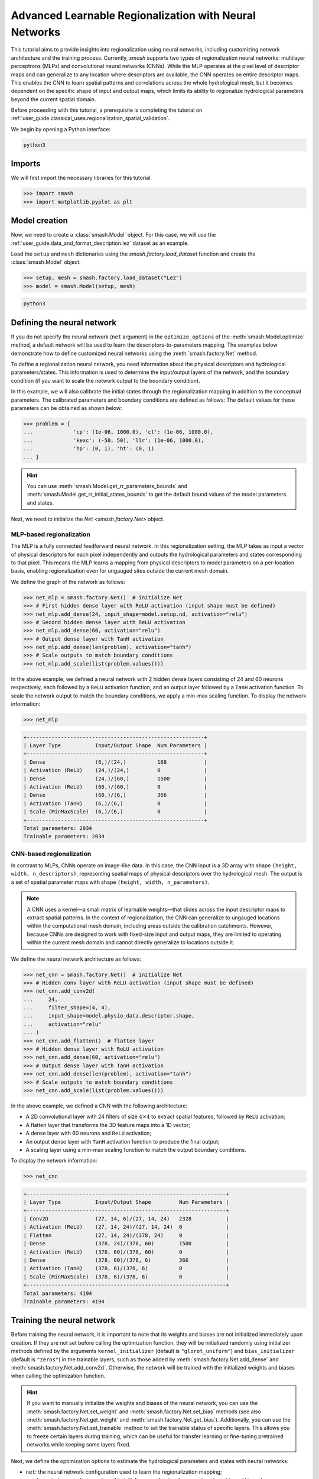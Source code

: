 .. _user_guide.in_depth.advanced_learnable_regionalization:

=======================================================
Advanced Learnable Regionalization with Neural Networks
=======================================================

This tutorial aims to provide insights into regionalization using neural networks, including customizing network architecture and the training process. 
Currently, `smash` supports two types of regionalization neural networks: multilayer perceptrons (MLPs) and convolutional neural networks (CNNs).
While the MLP operates at the pixel level of descriptor maps and can generalize to any location where descriptors are available, the CNN operates on entire descriptor maps. 
This enables the CNN to learn spatial patterns and correlations across the whole hydrological mesh, but it becomes dependent on the specific shape of input and output maps, which limits its ability to regionalize hydrological parameters beyond the current spatial domain.

Before proceeding with this tutorial, a prerequisite is completing the tutorial on :ref:`user_guide.classical_uses.regionalization_spatial_validation`.  

We begin by opening a Python interface:

.. code-block:: none

    python3

Imports
-------

We will first import the necessary libraries for this tutorial.

.. code-block:: python

    >>> import smash
    >>> import matplotlib.pyplot as plt

Model creation
--------------

Now, we need to create a :class:`smash.Model` object.
For this case, we will use the :ref:`user_guide.data_and_format_description.lez` dataset as an example.

Load the ``setup`` and ``mesh`` dictionaries using the `smash.factory.load_dataset` function and create the :class:`smash.Model` object.

.. code-block:: python

    >>> setup, mesh = smash.factory.load_dataset("Lez")
    >>> model = smash.Model(setup, mesh)

.. code-block:: none

    python3

Defining the neural network
---------------------------

If you do not specify the neural network (``net`` argument) in the ``optimize_options`` of the :meth:`smash.Model.optimize` method, 
a default network will be used to learn the descriptors-to-parameters mapping. 
The examples below demonstrate how to define customized neural networks using the :meth:`smash.factory.Net` method.

To define a regionalization neural network, you need information about the physical descriptors and hydrological parameters/states. 
This information is used to determine the input/output layers of the network, and the boundary condition (if you want to scale the network output to the boundary condition). 

In this example, we will also calibrate the initial states through the regionalization mapping in addition to the conceptual parameters. 
The calibrated parameters and boundary conditions are defined as follows:
The default values for these parameters can be obtained as shown below:

.. code-block:: python

    >>> problem = {
    ...             'cp': (1e-06, 1000.0), 'ct': (1e-06, 1000.0), 
    ...             'kexc': (-50, 50), 'llr': (1e-06, 1000.0), 
    ...             'hp': (0, 1), 'ht': (0, 1)
    ... }

.. hint::
    You can use :meth:`smash.Model.get_rr_parameters_bounds` and :meth:`smash.Model.get_rr_initial_states_bounds` 
    to get the default bound values of the model parameters and states.

Next, we need to initialize the `Net <smash.factory.Net>` object.

MLP-based regionalization
*************************

The MLP is a fully connected feedforward neural network.
In this regionalization setting, the MLP takes as input a vector of physical descriptors for each pixel independently and outputs the hydrological parameters and states corresponding to that pixel.
This means the MLP learns a mapping from physical descriptors to model parameters on a per-location basis, enabling regionalization even for ungauged sites outside the current mesh domain.

We define the graph of the network as follows:

.. code-block:: python

    >>> net_mlp = smash.factory.Net()  # initialize Net
    >>> # First hidden dense layer with ReLU activation (input shape must be defined)
    >>> net_mlp.add_dense(24, input_shape=model.setup.nd, activation="relu")
    >>> # Second hidden dense layer with ReLU activation
    >>> net_mlp.add_dense(60, activation="relu")
    >>> # Output dense layer with TanH activation
    >>> net_mlp.add_dense(len(problem), activation="tanh")
    >>> # Scale outputs to match boundary conditions
    >>> net_mlp.add_scale(list(problem.values()))

In the above example, we defined a neural network with 2 hidden dense layers consisting of 24 and 60 neurons respectively, each followed by a ``ReLU`` activation function, and an output layer followed by a ``TanH`` activation function. 
To scale the network output to match the boundary conditions, we apply a min-max scaling function. To display the network information:

.. code-block:: python

    >>> net_mlp

.. code-block:: output

    +---------------------------------------------------------+
    | Layer Type           Input/Output Shape  Num Parameters |
    +---------------------------------------------------------+
    | Dense                (6,)/(24,)          168            |
    | Activation (ReLU)    (24,)/(24,)         0              |
    | Dense                (24,)/(60,)         1500           |
    | Activation (ReLU)    (60,)/(60,)         0              |
    | Dense                (60,)/(6,)          366            |
    | Activation (TanH)    (6,)/(6,)           0              |
    | Scale (MinMaxScale)  (6,)/(6,)           0              |
    +---------------------------------------------------------+
    Total parameters: 2034
    Trainable parameters: 2034

CNN-based regionalization
*************************

In contrast to MLPs, CNNs operate on image-like data.
In this case, the CNN input is a 3D array with shape ``(height, width, n_descriptors)``, representing spatial maps of physical descriptors over the hydrological mesh.
The output is a set of spatial parameter maps with shape ``(height, width, n_parameters)``.

.. note::
    A CNN uses a kernel—a small matrix of learnable weights—that slides across the input descriptor maps to extract spatial patterns. 
    In the context of regionalization, the CNN can generalize to ungauged locations within the computational mesh domain, including areas outside the calibration catchments. 
    However, because CNNs are designed to work with fixed-size input and output maps, they are limited to operating within the current mesh domain and cannot directly generalize to locations outside it.

We define the neural network architecture as follows:

.. code-block:: python

    >>> net_cnn = smash.factory.Net()  # initialize Net
    >>> # Hidden conv layer with ReLU activation (input shape must be defined)
    >>> net_cnn.add_conv2d(
    ...     24,
    ...     filter_shape=(4, 4),
    ...     input_shape=model.physio_data.descriptor.shape,
    ...     activation="relu"
    ... )
    >>> net_cnn.add_flatten()  # flatten layer
    >>> # Hidden dense layer with ReLU activation
    >>> net_cnn.add_dense(60, activation="relu")
    >>> # Output dense layer with TanH activation
    >>> net_cnn.add_dense(len(problem), activation="tanh")
    >>> # Scale outputs to match boundary conditions
    >>> net_cnn.add_scale(list(problem.values()))

In the above example, we defined a CNN with the following architecture:

- A 2D convolutional layer with 24 filters of size :math:`4 \times 4` to extract spatial features, followed by ``ReLU`` activation;
- A flatten layer that transforms the 3D feature maps into a 1D vector;
- A dense layer with 60 neurons and ``ReLU`` activation;
- An output dense layer with ``TanH`` activation function to produce the final output;
- A scaling layer using a min-max scaling function to match the output boundary conditions.

To display the network information:

.. code-block:: python

    >>> net_cnn

.. code-block:: output

    +----------------------------------------------------------------+
    | Layer Type           Input/Output Shape         Num Parameters |
    +----------------------------------------------------------------+
    | Conv2D               (27, 14, 6)/(27, 14, 24)   2328           |
    | Activation (ReLU)    (27, 14, 24)/(27, 14, 24)  0              |
    | Flatten              (27, 14, 24)/(378, 24)     0              |
    | Dense                (378, 24)/(378, 60)        1500           |
    | Activation (ReLU)    (378, 60)/(378, 60)        0              |
    | Dense                (378, 60)/(378, 6)         366            |
    | Activation (TanH)    (378, 6)/(378, 6)          0              |
    | Scale (MinMaxScale)  (378, 6)/(378, 6)          0              |
    +----------------------------------------------------------------+
    Total parameters: 4194
    Trainable parameters: 4194

Training the neural network
---------------------------

Before training the neural network, it is important to note that its weights and biases are not initialized immediately upon creation.
If they are not set before calling the optimization function, they will be initialized randomly using initializer methods defined by the arguments ``kernel_initializer`` (default is ``"glorot_uniform"``) and ``bias_initializer`` (default is ``"zeros"``) in the trainable layers, such as those added by :meth:`smash.factory.Net.add_dense` and :meth:`smash.factory.Net.add_conv2d`.
Otherwise, the network will be trained with the initialized weights and biases when calling the optimization function.

.. hint::
    If you want to manually initialize the weights and biases of the neural network, you can use the :meth:`smash.factory.Net.set_weight` and :meth:`smash.factory.Net.set_bias` methods 
    (see also :meth:`smash.factory.Net.get_weight` and :meth:`smash.factory.Net.get_bias`). 
    Additionally, you can use the :meth:`smash.factory.Net.set_trainable` method to set the trainable status of specific layers. 
    This allows you to freeze certain layers during training, which can be useful for transfer learning or fine-tuning pretrained networks while keeping some layers fixed.

Next, we define the optimization options to estimate the hydrological parameters and states with neural networks:

- ``net``: the neural network configuration used to learn the regionalization mapping;
- ``random_state``: a random seed used to initialize neural network parameters (weights and biases);
- ``learning_rate``: the learning rate used for weight and bias updates during training;
- ``termination_crit``: the maximum number of training ``maxiter`` for the neural network and a positive number to stop training when the loss function does not decrease below the current optimal value for ``early_stopping`` consecutive iterations;
- ``parameters``: the list of hydrological parameters and states to be estimated;
- ``bounds``: the bounds of the hydrological parameters and states to be estimated.

.. code-block:: python

    >>> optimize_options_mlp = {
    ...     "net": net_mlp,
    ...     "learning_rate": 0.003,
    ...     "termination_crit": dict(maxiter=250, early_stopping=50),
    ...     "random_state": 1,
    ...     "parameters": list(problem.keys()),
    ...     "bounds": problem
    ... }  # optimization options for MLP-based regionalization
    ... 
    >>> optimize_options_cnn = {
    ...     "net": net_cnn,
    ...     "learning_rate": 0.003,  # lower lr since more sensitive weights update
    ...     "termination_crit": dict(maxiter=250, early_stopping=50),
    ...     "random_state": 1,
    ...     "parameters": list(problem.keys()),
    ...     "bounds": problem
    ... }  # optimization options for CNN-based regionalization

.. note::
    To ensure consistency between the outputs of the regionalization neural network and the hydrological parameters being optimized, 
    it is strongly recommended to explicitly define the ``parameters`` and ``bounds`` keys in the dictionary of optimization options as shown in the code above. 
    These should exactly match the order and names of the parameters used in the network's final layer and scaling layer. 
    Mismatches in naming or order can lead to incorrect parameter assignment during optimization.

Now, we can train the neural networks using the :meth:`smash.Model.optimize` method:

.. code-block:: python
    
    >>> model_mlp, opt_mlp = smash.optimize(
    ...     model,
    ...     mapping="ann",
    ...     optimize_options=optimize_options_mlp,
    ...     return_options={"net": True},
    ... )  # MLP-based regionalization

.. code-block:: output

    </> Optimize
        At iterate     0    nfg =     1    J = 8.34604e-01    |proj g| = 3.56477e-03
        At iterate     1    nfg =     2    J = 7.67661e-01    |proj g| = 3.77684e-03
        At iterate     2    nfg =     3    J = 6.77105e-01    |proj g| = 4.63283e-03
        ...
        At iterate   249    nfg =   250    J = 1.31735e-01    |proj g| = 4.17643e-04
        At iterate   250    nfg =   251    J = 1.31708e-01    |proj g| = 4.26444e-04
        STOP: TOTAL NO. of ITERATIONS REACHED LIMIT

.. code-block:: python
    
    >>> model_cnn, opt_cnn = smash.optimize(
    ...     model,
    ...     mapping="ann",
    ...     optimize_options=optimize_options_cnn,
    ...     return_options={"net": True},
    ... )  # CNN-based regionalization

.. code-block:: output

    </> Optimize
        At iterate     0    nfg =     1    J = 1.80586e+00    |proj g| = 3.28820e-02
        At iterate     1    nfg =     2    J = 9.11082e-01    |proj g| = 1.12828e-02
        At iterate     2    nfg =     3    J = 6.29026e-01    |proj g| = 1.75244e-03
        ...
        At iterate   249    nfg =   250    J = 1.27517e-01    |proj g| = 3.06498e-04
        At iterate   250    nfg =   251    J = 1.27503e-01    |proj g| = 3.07417e-04
        STOP: TOTAL NO. of ITERATIONS REACHED LIMIT

Results visualization
---------------------

Each returned `Optimize <smash.Optimize>` object (``opt_mlp`` or ``opt_cnn``) contains a `Net <smash.factory.Net>` object with the trained parameters and training information.
For example, we can access the bias of the last dense layer of the MLP:

.. code-block:: python

    >>> opt_mlp.net.get_bias()[-1]

.. code-block:: output

    array([[-0.13550091, -0.14853519,  0.00376027, -0.02834407,  0.02244247,
            -0.0597309 ]])

Or plot the cost function descent during the training:

.. code-block:: python

    >>> plt.plot(opt_mlp.net.history["loss_train"], label="MLP", linestyle="--")
    >>> plt.plot(opt_cnn.net.history["loss_train"], label="CNN", zorder=0)
    >>> plt.xlabel("Iteration")
    >>> plt.ylabel("$1-NSE$")
    >>> plt.legend()
    >>> plt.grid(alpha=.7, ls="--")
    >>> plt.title("Cost function descent")
    >>> plt.show()

.. image:: ../../_static/user_guide.in_depth.advanced_learnable_regionalization.mlp_cnn_J.png
    :align: center

We observe that, despite different network architectures and starting from different random weights, the cost function in these two cases behaves similarly and converges to a similar value.
It is now interesting to compare the estimated conceptual parameters and initial states estimated by each trained network.

.. code-block:: python

    >>> f, ax = plt.subplots(3, 2)
    >>> 
    >>> map_cp = ax[0, 0].imshow(model_mlp.get_rr_parameters("cp"))
    >>> f.colorbar(map_cp, ax=ax[0, 0], label="cp (mm)")
    >>> map_ct = ax[0, 1].imshow(model_mlp.get_rr_parameters("ct"))
    >>> f.colorbar(map_ct, ax=ax[0, 1], label="ct (mm)")
    >>> map_kexc = ax[1, 0].imshow(model_mlp.get_rr_parameters("kexc"))
    >>> f.colorbar(map_kexc, ax=ax[1, 0], label="kexc (mm/d)")
    >>> map_llr = ax[1, 1].imshow(model_mlp.get_rr_parameters("llr"))
    >>> f.colorbar(map_llr, ax=ax[1, 1], label="llr (min)")
    >>> map_hp = ax[2, 0].imshow(model_mlp.get_rr_initial_states("hp"))
    >>> f.colorbar(map_hp, ax=ax[2, 0], label="hp")
    >>> map_ht = ax[2, 1].imshow(model_mlp.get_rr_initial_states("ht"))
    >>> f.colorbar(map_ht, ax=ax[2, 1], label="ht")
    >>> f.suptitle("Regionalized Parameters and Initial States from MLP")
    >>> plt.show()

.. image:: ../../_static/user_guide.in_depth.advanced_learnable_regionalization.mlp_theta.png
    :align: center

.. code-block:: python

    >>> f, ax = plt.subplots(3, 2)
    >>> 
    >>> map_cp = ax[0, 0].imshow(model_cnn.get_rr_parameters("cp"))
    >>> f.colorbar(map_cp, ax=ax[0, 0], label="cp (mm)")
    >>> map_ct = ax[0, 1].imshow(model_cnn.get_rr_parameters("ct"))
    >>> f.colorbar(map_ct, ax=ax[0, 1], label="ct (mm)")
    >>> map_kexc = ax[1, 0].imshow(model_cnn.get_rr_parameters("kexc"))
    >>> f.colorbar(map_kexc, ax=ax[1, 0], label="kexc (mm/d)")
    >>> map_llr = ax[1, 1].imshow(model_cnn.get_rr_parameters("llr"))
    >>> f.colorbar(map_llr, ax=ax[1, 1], label="llr (min)")
    >>> map_hp = ax[2, 0].imshow(model_cnn.get_rr_initial_states("hp"))
    >>> f.colorbar(map_hp, ax=ax[2, 0], label="hp")
    >>> map_ht = ax[2, 1].imshow(model_cnn.get_rr_initial_states("ht"))
    >>> f.colorbar(map_ht, ax=ax[2, 1], label="ht")
    >>> f.suptitle("Regionalized Parameters and Initial States from CNN")
    >>> plt.show()

.. image:: ../../_static/user_guide.in_depth.advanced_learnable_regionalization.cnn_theta.png
    :align: center

Overall, the CNN produces smoother parameter maps compared to the MLP. 
This smoothing effect results from the convolution operations applied to physical descriptor maps, 
which enable the CNN to learn and exploit spatial patterns and correlations across the entire hydrological mesh, including areas outside the calibration catchments.  
